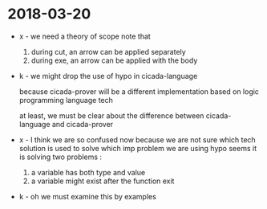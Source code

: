 * 2018-03-20

  - x -
    we need a theory of scope
    note that
    1. during cut, an arrow can be applied separately
    2. during exe, an arrow can be applied with the body

  - k -
    we might drop the use of hypo in cicada-language

    because cicada-prover will be a different implementation
    based on logic programming language tech

    at least,
    we must be clear about the difference
    between cicada-language and cicada-prover

  - x -
    I think we are so confused now
    because we are not sure which tech solution
    is used to solve which imp problem
    we are using hypo
    seems it is solving two problems :
    1. a variable has both type and value
    2. a variable might exist after the function exit

  - k -
    oh we must examine this by examples
